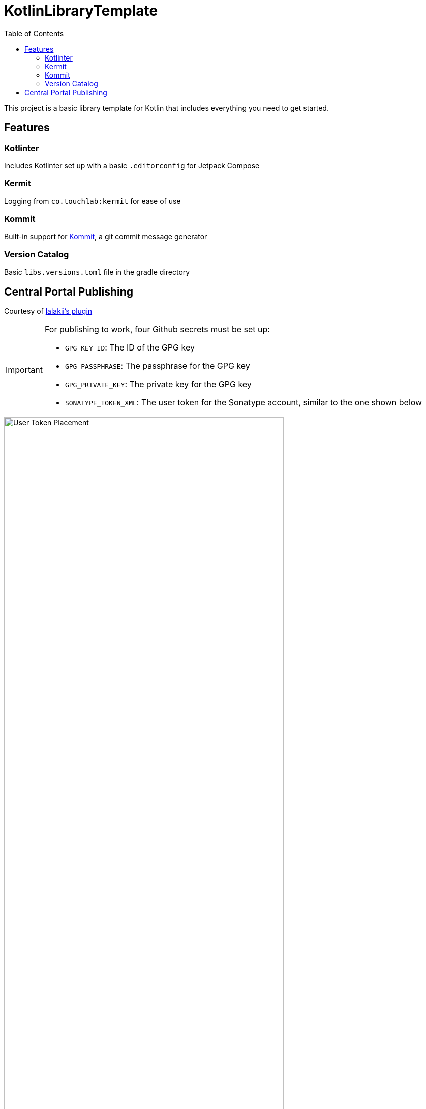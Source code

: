 = KotlinLibraryTemplate
:toc: left
:toclevels: 2
:source-highlighter: highlightjs
:icons: font

This project is a basic library template for Kotlin that includes everything you need to get started.

== Features

=== Kotlinter
Includes Kotlinter set up with a basic `.editorconfig` for Jetpack Compose

=== Kermit
Logging from `co.touchlab:kermit` for ease of use

=== Kommit
Built-in support for link:https://github.com/OmyDaGreat/Kommit[Kommit], a git commit message generator

=== Version Catalog
Basic `libs.versions.toml` file in the gradle directory

== Central Portal Publishing
Courtesy of link:https://github.com/lalakii/central-portal-plus[lalakii's plugin]

[IMPORTANT]
====
For publishing to work, four Github secrets must be set up:

* `GPG_KEY_ID`: The ID of the GPG key
* `GPG_PASSPHRASE`: The passphrase for the GPG key
* `GPG_PRIVATE_KEY`: The private key for the GPG key
* `SONATYPE_TOKEN_XML`: The user token for the Sonatype account, similar to the one shown below
====

.User Token XML
image::https://camo.githubusercontent.com/cfb3882885b8624093eb7c93ce47f77aae00be504ae71f165b8065cb23cc31b4/68747470733a2f2f666173746c792e6a7364656c6976722e6e65742f67682f6c616c616b69692f6c616c616b69692e6769746875622e696f406d61737465722f746f6b656e586d6c2e6a7067[alt="User Token Placement", width=80%]
